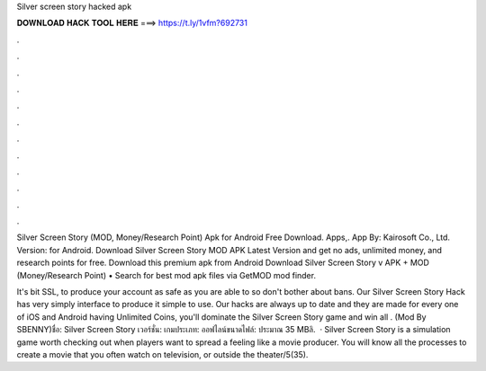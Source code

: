Silver screen story hacked apk



𝐃𝐎𝐖𝐍𝐋𝐎𝐀𝐃 𝐇𝐀𝐂𝐊 𝐓𝐎𝐎𝐋 𝐇𝐄𝐑𝐄 ===> https://t.ly/1vfm?692731



.



.



.



.



.



.



.



.



.



.



.



.

Silver Screen Story (MOD, Money/Research Point) Apk for Android Free Download. Apps,. App By: Kairosoft Co., Ltd. Version: for Android. Download Silver Screen Story MOD APK Latest Version and get no ads, unlimited money, and research points for free. Download this premium apk from Android Download Silver Screen Story v APK + MOD (Money/Research Point) • Search for best mod apk files via GetMOD mod finder.

It's bit SSL, to produce your account as safe as you are able to so don't bother about bans. Our Silver Screen Story Hack has very simply interface to produce it simple to use. Our hacks are always up to date and they are made for every one of iOS and Android  having Unlimited Coins, you'll dominate the Silver Screen Story game and win all  . (Mod By SBENNY)ชื่อ: Silver Screen Story เวอร์ชั่น: เกมประเภท: ออฟไลน์ขนาดไฟล์: ประมาณ 35 MBลิ.  · Silver Screen Story is a simulation game worth checking out when players want to spread a feeling like a movie producer. You will know all the processes to create a movie that you often watch on television, or outside the theater/5(35).
